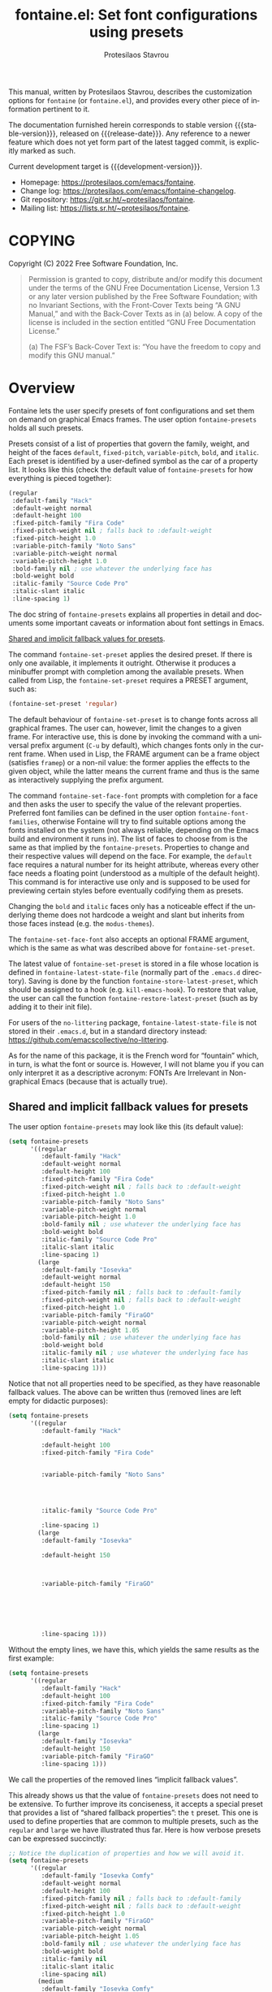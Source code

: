 #+title: fontaine.el: Set font configurations using presets
#+author: Protesilaos Stavrou
#+email: info@protesilaos.com
#+language: en
#+options: ':t toc:nil author:t email:t num:t
#+startup: content

#+macro: stable-version 0.2.0
#+macro: release-date 2022-05-09
#+macro: development-version 0.3.0-dev
#+macro: file @@texinfo:@file{@@$1@@texinfo:}@@
#+macro: space @@texinfo:@: @@
#+macro: kbd @@texinfo:@kbd{@@$1@@texinfo:}@@

#+export_file_name: fontaine.texi

#+texinfo_filename: fontaine.info
#+texinfo_dir_category: Emacs misc features
#+texinfo_dir_title: Fontaine: (fontaine)
#+texinfo_dir_desc: Set font configurations using presets
#+texinfo_header: @set MAINTAINERSITE @uref{https://protesilaos.com,maintainer webpage}
#+texinfo_header: @set MAINTAINER Protesilaos Stavrou
#+texinfo_header: @set MAINTAINEREMAIL @email{info@protesilaos.com}
#+texinfo_header: @set MAINTAINERCONTACT @uref{mailto:info@protesilaos.com,contact the maintainer}

#+texinfo: @insertcopying

This manual, written by Protesilaos Stavrou, describes the customization
options for =fontaine= (or =fontaine.el=), and provides every other piece of
information pertinent to it.

The documentation furnished herein corresponds to stable version
{{{stable-version}}}, released on {{{release-date}}}.  Any reference to
a newer feature which does not yet form part of the latest tagged
commit, is explicitly marked as such.

Current development target is {{{development-version}}}.

+ Homepage: https://protesilaos.com/emacs/fontaine.
+ Change log: https://protesilaos.com/emacs/fontaine-changelog.
+ Git repository: https://git.sr.ht/~protesilaos/fontaine.
+ Mailing list: https://lists.sr.ht/~protesilaos/fontaine.

#+toc: headlines 8 insert TOC here, with eight headline levels

* COPYING
:PROPERTIES:
:COPYING: t
:CUSTOM_ID: h:40b18bb2-4dc1-4202-bd0b-6fab535b2a0f
:END:

Copyright (C) 2022  Free Software Foundation, Inc.

#+begin_quote
Permission is granted to copy, distribute and/or modify this document
under the terms of the GNU Free Documentation License, Version 1.3 or
any later version published by the Free Software Foundation; with no
Invariant Sections, with the Front-Cover Texts being “A GNU Manual,” and
with the Back-Cover Texts as in (a) below.  A copy of the license is
included in the section entitled “GNU Free Documentation License.”

(a) The FSF’s Back-Cover Text is: “You have the freedom to copy and
modify this GNU manual.”
#+end_quote

* Overview
:PROPERTIES:
:CUSTOM_ID: h:62d716b4-44f7-4078-85d2-29a7da8ca253
:END:

#+vindex: fontaine-presets
Fontaine lets the user specify presets of font configurations and set
them on demand on graphical Emacs frames.  The user option
~fontaine-presets~ holds all such presets.

Presets consist of a list of properties that govern the family, weight,
and height of the faces ~default~, ~fixed-pitch~, ~variable-pitch~,
~bold~, and ~italic~.  Each preset is identified by a user-defined
symbol as the car of a property list.  It looks like this (check the
default value of ~fontaine-presets~ for how everything is pieced
together):

#+begin_src emacs-lisp
(regular
 :default-family "Hack"
 :default-weight normal
 :default-height 100
 :fixed-pitch-family "Fira Code"
 :fixed-pitch-weight nil ; falls back to :default-weight
 :fixed-pitch-height 1.0
 :variable-pitch-family "Noto Sans"
 :variable-pitch-weight normal
 :variable-pitch-height 1.0
 :bold-family nil ; use whatever the underlying face has
 :bold-weight bold
 :italic-family "Source Code Pro"
 :italic-slant italic
 :line-spacing 1)
#+end_src

The doc string of ~fontaine-presets~ explains all properties in detail
and documents some important caveats or information about font settings
in Emacs.

[[#h:35bc7f51-6368-4718-ad25-b276a1f2cc08][Shared and implicit fallback values for presets]].

#+findex: fontaine-set-preset
The command ~fontaine-set-preset~ applies the desired preset.  If there
is only one available, it implements it outright.  Otherwise it produces
a minibuffer prompt with completion among the available presets.  When
called from Lisp, the ~fontaine-set-preset~ requires a PRESET argument,
such as:

#+begin_src emacs-lisp
(fontaine-set-preset 'regular)
#+end_src

The default behaviour of ~fontaine-set-preset~ is to change fonts across
all graphical frames.  The user can, however, limit the changes to a
given frame.  For interactive use, this is done by invoking the command
with a universal prefix argument (=C-u= by default), which changes fonts
only in the current frame.  When used in Lisp, the FRAME argument can be
a frame object (satisfies ~framep~) or a non-nil value: the former
applies the effects to the given object, while the latter means the
current frame and thus is the same as interactively supplying the prefix
argument.

#+findex: fontaine-set-face-font
#+vindex: fontaine-font-families
The command ~fontaine-set-face-font~ prompts with completion for a face
and then asks the user to specify the value of the relevant properties.
Preferred font families can be defined in the user option
~fontaine-font-families~, otherwise Fontaine will try to find suitable
options among the fonts installed on the system (not always reliable,
depending on the Emacs build and environment it runs in).  The list of
faces to choose from is the same as that implied by the
~fontaine-presets~.  Properties to change and their respective values
will depend on the face.  For example, the ~default~ face requires a
natural number for its height attribute, whereas every other face needs
a floating point (understood as a multiple of the default height).  This
command is for interactive use only and is supposed to be used for
previewing certain styles before eventually codifying them as presets.

Changing the ~bold~ and ~italic~ faces only has a noticeable effect if
the underlying theme does not hardcode a weight and slant but inherits
from those faces instead (e.g. the ~modus-themes~).

The ~fontaine-set-face-font~ also accepts an optional FRAME argument,
which is the same as what was described above for ~fontaine-set-preset~.

#+vindex: fontaine-latest-state-file
#+findex: fontaine-store-latest-preset
#+findex: fontaine-restore-latest-preset
The latest value of ~fontaine-set-preset~ is stored in a file whose
location is defined in ~fontaine-latest-state-file~ (normally part of
the =.emacs.d= directory).  Saving is done by the function
~fontaine-store-latest-preset~, which should be assigned to a hook
(e.g. ~kill-emacs-hook~).  To restore that value, the user can call the
function ~fontaine-restore-latest-preset~ (such as by adding it to their
init file).

For users of the =no-littering= package, ~fontaine-latest-state-file~ is
not stored in their =.emacs.d=, but in a standard directory instead:
https://github.com/emacscollective/no-littering.

As for the name of this package, it is the French word for "fountain"
which, in turn, is what the font or source is.  However, I will not
blame you if you can only interpret it as a descriptive acronym: FONTs
Are Irrelevant in Non-graphical Emacs (because that is actually true).

** Shared and implicit fallback values for presets
:PROPERTIES:
:CUSTOM_ID: h:35bc7f51-6368-4718-ad25-b276a1f2cc08
:END:
#+cindex: Concise fontaine-presets

The user option ~fontaine-presets~ may look like this (its default
value):

#+begin_src emacs-lisp
(setq fontaine-presets
      '((regular
         :default-family "Hack"
         :default-weight normal
         :default-height 100
         :fixed-pitch-family "Fira Code"
         :fixed-pitch-weight nil ; falls back to :default-weight
         :fixed-pitch-height 1.0
         :variable-pitch-family "Noto Sans"
         :variable-pitch-weight normal
         :variable-pitch-height 1.0
         :bold-family nil ; use whatever the underlying face has
         :bold-weight bold
         :italic-family "Source Code Pro"
         :italic-slant italic
         :line-spacing 1)
        (large
         :default-family "Iosevka"
         :default-weight normal
         :default-height 150
         :fixed-pitch-family nil ; falls back to :default-family
         :fixed-pitch-weight nil ; falls back to :default-weight
         :fixed-pitch-height 1.0
         :variable-pitch-family "FiraGO"
         :variable-pitch-weight normal
         :variable-pitch-height 1.05
         :bold-family nil ; use whatever the underlying face has
         :bold-weight bold
         :italic-family nil ; use whatever the underlying face has
         :italic-slant italic
         :line-spacing 1)))
#+end_src

Notice that not all properties need to be specified, as they have
reasonable fallback values.  The above can be written thus (removed
lines are left empty for didactic purposes):

#+begin_src emacs-lisp
(setq fontaine-presets
      '((regular
         :default-family "Hack"

         :default-height 100
         :fixed-pitch-family "Fira Code"


         :variable-pitch-family "Noto Sans"




         :italic-family "Source Code Pro"

         :line-spacing 1)
        (large
         :default-family "Iosevka"

         :default-height 150



         :variable-pitch-family "FiraGO"






         :line-spacing 1)))
#+end_src

Without the empty lines, we have this, which yields the same results as
the first example:

#+begin_src emacs-lisp
(setq fontaine-presets
      '((regular
         :default-family "Hack"
         :default-height 100
         :fixed-pitch-family "Fira Code"
         :variable-pitch-family "Noto Sans"
         :italic-family "Source Code Pro"
         :line-spacing 1)
        (large
         :default-family "Iosevka"
         :default-height 150
         :variable-pitch-family "FiraGO"
         :line-spacing 1)))
#+end_src

We call the properties of the removed lines "implicit fallback values".

This already shows us that the value of ~fontaine-presets~ does not need
to be extensive.  To further improve its conciseness, it accepts a
special preset that provides a list of "shared fallback properties": the
=t= preset.  This one is used to define properties that are common to
multiple presets, such as the =regular= and =large= we have illustrated
thus far.  Here is how verbose presets can be expressed succinctly:

#+begin_src emacs-lisp
;; Notice the duplication of properties and how we will avoid it.
(setq fontaine-presets
      '((regular
         :default-family "Iosevka Comfy"
         :default-weight normal
         :default-height 100
         :fixed-pitch-family nil ; falls back to :default-family
         :fixed-pitch-weight nil ; falls back to :default-weight
         :fixed-pitch-height 1.0
         :variable-pitch-family "FiraGO"
         :variable-pitch-weight normal
         :variable-pitch-height 1.05
         :bold-family nil ; use whatever the underlying face has
         :bold-weight bold
         :italic-family nil
         :italic-slant italic
         :line-spacing nil)
        (medium
         :default-family "Iosevka Comfy"
         :default-weight semilight
         :default-height 140
         :fixed-pitch-family nil ; falls back to :default-family
         :fixed-pitch-weight nil ; falls back to :default-weight
         :fixed-pitch-height 1.0
         :variable-pitch-family "FiraGO"
         :variable-pitch-weight normal
         :variable-pitch-height 1.05
         :bold-family nil ; use whatever the underlying face has
         :bold-weight bold
         :italic-family nil
         :italic-slant italic
         :line-spacing nil)
        (large
         :default-family "Iosevka Comfy"
         :default-weight semilight
         :default-height 180
         :fixed-pitch-family nil ; falls back to :default-family
         :fixed-pitch-weight nil ; falls back to :default-weight
         :fixed-pitch-height 1.0
         :variable-pitch-family "FiraGO"
         :variable-pitch-weight normal
         :variable-pitch-height 1.05
         :bold-family nil ; use whatever the underlying face has
         :bold-weight extrabold
         :italic-family nil
         :italic-slant italic
         :line-spacing nil)))

(setq fontaine-presets
      '((regular
         :default-height 100)
        (medium
         :default-weight semilight
         :default-height 140)
        (large
         :default-weight semilight
         :default-height 180
         :bold-weight extrabold)
        (t ; our shared fallback properties
         :default-family "Iosevka Comfy"
         :default-weight normal
         ;; :default-height 100
         :fixed-pitch-family nil ; falls back to :default-family
         :fixed-pitch-weight nil ; falls back to :default-weight
         :fixed-pitch-height 1.0
         :variable-pitch-family "FiraGO"
         :variable-pitch-weight normal
         :variable-pitch-height 1.05
         :bold-family nil ; use whatever the underlying face has
         :bold-weight bold
         :italic-family nil
         :italic-slant italic
         :line-spacing nil)))
#+end_src

The =t= preset does not need to explicitly cover all properties.  It can
rely on the aforementioned "implicit fallback values" to further reduce
its verbosity (though the user can always write all properties if they
intend to change their values).  We then have this transformation:

#+begin_src emacs-lisp
;; The verbose form
(setq fontaine-presets
      '((regular
         :default-height 100)
        (medium
         :default-weight semilight
         :default-height 140)
        (large
         :default-weight semilight
         :default-height 180
         :bold-weight extrabold)
        (t ; our shared fallback properties
         :default-family "Iosevka Comfy"
         :default-weight normal
         ;; :default-height 100
         :fixed-pitch-family nil ; falls back to :default-family
         :fixed-pitch-weight nil ; falls back to :default-weight
         :fixed-pitch-height 1.0
         :variable-pitch-family "FiraGO"
         :variable-pitch-weight normal
         :variable-pitch-height 1.05
         :bold-family nil ; use whatever the underlying face has
         :bold-weight bold
         :italic-family nil
         :italic-slant italic
         :line-spacing nil)))

;; The concise one which relies on "implicit fallback values"
(setq fontaine-presets
      '((regular
         :default-height 100)
        (medium
         :default-weight semilight
         :default-height 140)
        (large
         :default-weight semilight
         :default-height 180
         :bold-weight extrabold)
        (t ; our shared fallback properties
         :default-family "Iosevka Comfy"
         :default-weight normal
         :variable-pitch-family "FiraGO"
         :variable-pitch-height 1.05)))
#+end_src

* Installation
:PROPERTIES:
:CUSTOM_ID: h:031b9bea-d42b-4be0-82c7-42712cde94cc
:END:
#+cindex: Installation instructions

** GNU ELPA package
:PROPERTIES:
:CUSTOM_ID: h:0f288b38-6da1-4628-8f78-4df56cbc8f2a
:END:

The package is available as =fontaine=.  Simply do:

: M-x package-refresh-contents
: M-x package-install

And search for it.

GNU ELPA provides the latest stable release.  Those who prefer to follow
the development process in order to report bugs or suggest changes, can
use the version of the package from the GNU-devel ELPA archive.  Read:
https://protesilaos.com/codelog/2022-05-13-emacs-elpa-devel/.

** Manual installation
:PROPERTIES:
:CUSTOM_ID: h:eba0f790-5261-4966-9c4a-ac6949de7415
:END:

Assuming your Emacs files are found in =~/.emacs.d/=, execute the
following commands in a shell prompt:

#+begin_src sh
cd ~/.emacs.d

# Create a directory for manually-installed packages
mkdir manual-packages

# Go to the new directory
cd manual-packages

# Clone this repo, naming it "fontaine"
git clone https://git.sr.ht/~protesilaos/fontaine fontaine
#+end_src

Finally, in your =init.el= (or equivalent) evaluate this:

#+begin_src emacs-lisp
;; Make Elisp files in that directory available to the user.
(add-to-list 'load-path "~/.emacs.d/manual-packages/fontaine")
#+end_src

Everything is in place to set up the package.

* Sample configuration
:PROPERTIES:
:CUSTOM_ID: h:c4567af0-6d88-4b94-962c-59702191a75d
:END:
#+cindex: Package configuration

Remember to read the relevant doc strings.

#+begin_src emacs-lisp
(require 'fontaine)

(setq fontaine-latest-state-file
      (locate-user-emacs-file "fontaine-latest-state.eld"))

(setq fontaine-presets
      '((regular
         :default-family "Hack"
         :default-weight normal
         :default-height 100
         :fixed-pitch-family "Fira Code"
         :fixed-pitch-weight nil ; falls back to :default-weight
         :fixed-pitch-height 1.0
         :variable-pitch-family "Noto Sans"
         :variable-pitch-weight normal
         :variable-pitch-height 1.0
         :bold-family nil ; use whatever the underlying face has
         :bold-weight bold
         :italic-family "Source Code Pro"
         :italic-slant italic
         :line-spacing 1)
        (large
         :default-family "Iosevka"
         :default-weight normal
         :default-height 150
         :fixed-pitch-family nil ; falls back to :default-family
         :fixed-pitch-weight nil ; falls back to :default-weight
         :fixed-pitch-height 1.0
         :variable-pitch-family "FiraGO"
         :variable-pitch-weight normal
         :variable-pitch-height 1.05
         :bold-family nil ; use whatever the underlying face has
         :bold-weight bold
         :italic-family nil ; use whatever the underlying face has
         :italic-slant italic
         :line-spacing 1)))

;; Recover last preset or fall back to desired style from
;; `fontaine-presets'.
(fontaine-set-preset (or (fontaine-restore-latest-preset) 'regular))

;; The other side of `fontaine-restore-latest-preset'.
(add-hook 'kill-emacs-hook #'fontaine-store-latest-preset)

;; fontaine does not define any key bindings.  This is just a sample that
;; respects the key binding conventions.  Evaluate:
;;
;;     (info "(elisp) Key Binding Conventions")
(define-key global-map (kbd "C-c f") #'fontaine-set-preset)
(define-key global-map (kbd "C-c F") #'fontaine-set-face-font)
#+end_src

* Acknowledgements
:PROPERTIES:
:CUSTOM_ID: h:3cf30d7d-e0a0-4835-8f25-570bab6cc3ed
:END:
#+cindex: Contributors

Fontaine is meant to be a collective effort.  Every bit of help matters.

+ Author/maintainer :: Protesilaos Stavrou.

+ Contributions to the code or manual :: Christopher League, Eli
  Zaretskii, Terry F. Torrey.

+ Ideas and user feedback :: Ted Reed.

* GNU Free Documentation License
:PROPERTIES:
:APPENDIX: t
:CUSTOM_ID: h:2d84e73e-c143-43b5-b388-a6765da974ea
:END:

#+texinfo: @include doclicense.texi

#+begin_export html
<pre>

                GNU Free Documentation License
                 Version 1.3, 3 November 2008


 Copyright (C) 2000, 2001, 2002, 2007, 2008 Free Software Foundation, Inc.
     <https://fsf.org/>
 Everyone is permitted to copy and distribute verbatim copies
 of this license document, but changing it is not allowed.

0. PREAMBLE

The purpose of this License is to make a manual, textbook, or other
functional and useful document "free" in the sense of freedom: to
assure everyone the effective freedom to copy and redistribute it,
with or without modifying it, either commercially or noncommercially.
Secondarily, this License preserves for the author and publisher a way
to get credit for their work, while not being considered responsible
for modifications made by others.

This License is a kind of "copyleft", which means that derivative
works of the document must themselves be free in the same sense.  It
complements the GNU General Public License, which is a copyleft
license designed for free software.

We have designed this License in order to use it for manuals for free
software, because free software needs free documentation: a free
program should come with manuals providing the same freedoms that the
software does.  But this License is not limited to software manuals;
it can be used for any textual work, regardless of subject matter or
whether it is published as a printed book.  We recommend this License
principally for works whose purpose is instruction or reference.


1. APPLICABILITY AND DEFINITIONS

This License applies to any manual or other work, in any medium, that
contains a notice placed by the copyright holder saying it can be
distributed under the terms of this License.  Such a notice grants a
world-wide, royalty-free license, unlimited in duration, to use that
work under the conditions stated herein.  The "Document", below,
refers to any such manual or work.  Any member of the public is a
licensee, and is addressed as "you".  You accept the license if you
copy, modify or distribute the work in a way requiring permission
under copyright law.

A "Modified Version" of the Document means any work containing the
Document or a portion of it, either copied verbatim, or with
modifications and/or translated into another language.

A "Secondary Section" is a named appendix or a front-matter section of
the Document that deals exclusively with the relationship of the
publishers or authors of the Document to the Document's overall
subject (or to related matters) and contains nothing that could fall
directly within that overall subject.  (Thus, if the Document is in
part a textbook of mathematics, a Secondary Section may not explain
any mathematics.)  The relationship could be a matter of historical
connection with the subject or with related matters, or of legal,
commercial, philosophical, ethical or political position regarding
them.

The "Invariant Sections" are certain Secondary Sections whose titles
are designated, as being those of Invariant Sections, in the notice
that says that the Document is released under this License.  If a
section does not fit the above definition of Secondary then it is not
allowed to be designated as Invariant.  The Document may contain zero
Invariant Sections.  If the Document does not identify any Invariant
Sections then there are none.

The "Cover Texts" are certain short passages of text that are listed,
as Front-Cover Texts or Back-Cover Texts, in the notice that says that
the Document is released under this License.  A Front-Cover Text may
be at most 5 words, and a Back-Cover Text may be at most 25 words.

A "Transparent" copy of the Document means a machine-readable copy,
represented in a format whose specification is available to the
general public, that is suitable for revising the document
straightforwardly with generic text editors or (for images composed of
pixels) generic paint programs or (for drawings) some widely available
drawing editor, and that is suitable for input to text formatters or
for automatic translation to a variety of formats suitable for input
to text formatters.  A copy made in an otherwise Transparent file
format whose markup, or absence of markup, has been arranged to thwart
or discourage subsequent modification by readers is not Transparent.
An image format is not Transparent if used for any substantial amount
of text.  A copy that is not "Transparent" is called "Opaque".

Examples of suitable formats for Transparent copies include plain
ASCII without markup, Texinfo input format, LaTeX input format, SGML
or XML using a publicly available DTD, and standard-conforming simple
HTML, PostScript or PDF designed for human modification.  Examples of
transparent image formats include PNG, XCF and JPG.  Opaque formats
include proprietary formats that can be read and edited only by
proprietary word processors, SGML or XML for which the DTD and/or
processing tools are not generally available, and the
machine-generated HTML, PostScript or PDF produced by some word
processors for output purposes only.

The "Title Page" means, for a printed book, the title page itself,
plus such following pages as are needed to hold, legibly, the material
this License requires to appear in the title page.  For works in
formats which do not have any title page as such, "Title Page" means
the text near the most prominent appearance of the work's title,
preceding the beginning of the body of the text.

The "publisher" means any person or entity that distributes copies of
the Document to the public.

A section "Entitled XYZ" means a named subunit of the Document whose
title either is precisely XYZ or contains XYZ in parentheses following
text that translates XYZ in another language.  (Here XYZ stands for a
specific section name mentioned below, such as "Acknowledgements",
"Dedications", "Endorsements", or "History".)  To "Preserve the Title"
of such a section when you modify the Document means that it remains a
section "Entitled XYZ" according to this definition.

The Document may include Warranty Disclaimers next to the notice which
states that this License applies to the Document.  These Warranty
Disclaimers are considered to be included by reference in this
License, but only as regards disclaiming warranties: any other
implication that these Warranty Disclaimers may have is void and has
no effect on the meaning of this License.

2. VERBATIM COPYING

You may copy and distribute the Document in any medium, either
commercially or noncommercially, provided that this License, the
copyright notices, and the license notice saying this License applies
to the Document are reproduced in all copies, and that you add no
other conditions whatsoever to those of this License.  You may not use
technical measures to obstruct or control the reading or further
copying of the copies you make or distribute.  However, you may accept
compensation in exchange for copies.  If you distribute a large enough
number of copies you must also follow the conditions in section 3.

You may also lend copies, under the same conditions stated above, and
you may publicly display copies.


3. COPYING IN QUANTITY

If you publish printed copies (or copies in media that commonly have
printed covers) of the Document, numbering more than 100, and the
Document's license notice requires Cover Texts, you must enclose the
copies in covers that carry, clearly and legibly, all these Cover
Texts: Front-Cover Texts on the front cover, and Back-Cover Texts on
the back cover.  Both covers must also clearly and legibly identify
you as the publisher of these copies.  The front cover must present
the full title with all words of the title equally prominent and
visible.  You may add other material on the covers in addition.
Copying with changes limited to the covers, as long as they preserve
the title of the Document and satisfy these conditions, can be treated
as verbatim copying in other respects.

If the required texts for either cover are too voluminous to fit
legibly, you should put the first ones listed (as many as fit
reasonably) on the actual cover, and continue the rest onto adjacent
pages.

If you publish or distribute Opaque copies of the Document numbering
more than 100, you must either include a machine-readable Transparent
copy along with each Opaque copy, or state in or with each Opaque copy
a computer-network location from which the general network-using
public has access to download using public-standard network protocols
a complete Transparent copy of the Document, free of added material.
If you use the latter option, you must take reasonably prudent steps,
when you begin distribution of Opaque copies in quantity, to ensure
that this Transparent copy will remain thus accessible at the stated
location until at least one year after the last time you distribute an
Opaque copy (directly or through your agents or retailers) of that
edition to the public.

It is requested, but not required, that you contact the authors of the
Document well before redistributing any large number of copies, to
give them a chance to provide you with an updated version of the
Document.


4. MODIFICATIONS

You may copy and distribute a Modified Version of the Document under
the conditions of sections 2 and 3 above, provided that you release
the Modified Version under precisely this License, with the Modified
Version filling the role of the Document, thus licensing distribution
and modification of the Modified Version to whoever possesses a copy
of it.  In addition, you must do these things in the Modified Version:

A. Use in the Title Page (and on the covers, if any) a title distinct
   from that of the Document, and from those of previous versions
   (which should, if there were any, be listed in the History section
   of the Document).  You may use the same title as a previous version
   if the original publisher of that version gives permission.
B. List on the Title Page, as authors, one or more persons or entities
   responsible for authorship of the modifications in the Modified
   Version, together with at least five of the principal authors of the
   Document (all of its principal authors, if it has fewer than five),
   unless they release you from this requirement.
C. State on the Title page the name of the publisher of the
   Modified Version, as the publisher.
D. Preserve all the copyright notices of the Document.
E. Add an appropriate copyright notice for your modifications
   adjacent to the other copyright notices.
F. Include, immediately after the copyright notices, a license notice
   giving the public permission to use the Modified Version under the
   terms of this License, in the form shown in the Addendum below.
G. Preserve in that license notice the full lists of Invariant Sections
   and required Cover Texts given in the Document's license notice.
H. Include an unaltered copy of this License.
I. Preserve the section Entitled "History", Preserve its Title, and add
   to it an item stating at least the title, year, new authors, and
   publisher of the Modified Version as given on the Title Page.  If
   there is no section Entitled "History" in the Document, create one
   stating the title, year, authors, and publisher of the Document as
   given on its Title Page, then add an item describing the Modified
   Version as stated in the previous sentence.
J. Preserve the network location, if any, given in the Document for
   public access to a Transparent copy of the Document, and likewise
   the network locations given in the Document for previous versions
   it was based on.  These may be placed in the "History" section.
   You may omit a network location for a work that was published at
   least four years before the Document itself, or if the original
   publisher of the version it refers to gives permission.
K. For any section Entitled "Acknowledgements" or "Dedications",
   Preserve the Title of the section, and preserve in the section all
   the substance and tone of each of the contributor acknowledgements
   and/or dedications given therein.
L. Preserve all the Invariant Sections of the Document,
   unaltered in their text and in their titles.  Section numbers
   or the equivalent are not considered part of the section titles.
M. Delete any section Entitled "Endorsements".  Such a section
   may not be included in the Modified Version.
N. Do not retitle any existing section to be Entitled "Endorsements"
   or to conflict in title with any Invariant Section.
O. Preserve any Warranty Disclaimers.

If the Modified Version includes new front-matter sections or
appendices that qualify as Secondary Sections and contain no material
copied from the Document, you may at your option designate some or all
of these sections as invariant.  To do this, add their titles to the
list of Invariant Sections in the Modified Version's license notice.
These titles must be distinct from any other section titles.

You may add a section Entitled "Endorsements", provided it contains
nothing but endorsements of your Modified Version by various
parties--for example, statements of peer review or that the text has
been approved by an organization as the authoritative definition of a
standard.

You may add a passage of up to five words as a Front-Cover Text, and a
passage of up to 25 words as a Back-Cover Text, to the end of the list
of Cover Texts in the Modified Version.  Only one passage of
Front-Cover Text and one of Back-Cover Text may be added by (or
through arrangements made by) any one entity.  If the Document already
includes a cover text for the same cover, previously added by you or
by arrangement made by the same entity you are acting on behalf of,
you may not add another; but you may replace the old one, on explicit
permission from the previous publisher that added the old one.

The author(s) and publisher(s) of the Document do not by this License
give permission to use their names for publicity for or to assert or
imply endorsement of any Modified Version.


5. COMBINING DOCUMENTS

You may combine the Document with other documents released under this
License, under the terms defined in section 4 above for modified
versions, provided that you include in the combination all of the
Invariant Sections of all of the original documents, unmodified, and
list them all as Invariant Sections of your combined work in its
license notice, and that you preserve all their Warranty Disclaimers.

The combined work need only contain one copy of this License, and
multiple identical Invariant Sections may be replaced with a single
copy.  If there are multiple Invariant Sections with the same name but
different contents, make the title of each such section unique by
adding at the end of it, in parentheses, the name of the original
author or publisher of that section if known, or else a unique number.
Make the same adjustment to the section titles in the list of
Invariant Sections in the license notice of the combined work.

In the combination, you must combine any sections Entitled "History"
in the various original documents, forming one section Entitled
"History"; likewise combine any sections Entitled "Acknowledgements",
and any sections Entitled "Dedications".  You must delete all sections
Entitled "Endorsements".


6. COLLECTIONS OF DOCUMENTS

You may make a collection consisting of the Document and other
documents released under this License, and replace the individual
copies of this License in the various documents with a single copy
that is included in the collection, provided that you follow the rules
of this License for verbatim copying of each of the documents in all
other respects.

You may extract a single document from such a collection, and
distribute it individually under this License, provided you insert a
copy of this License into the extracted document, and follow this
License in all other respects regarding verbatim copying of that
document.


7. AGGREGATION WITH INDEPENDENT WORKS

A compilation of the Document or its derivatives with other separate
and independent documents or works, in or on a volume of a storage or
distribution medium, is called an "aggregate" if the copyright
resulting from the compilation is not used to limit the legal rights
of the compilation's users beyond what the individual works permit.
When the Document is included in an aggregate, this License does not
apply to the other works in the aggregate which are not themselves
derivative works of the Document.

If the Cover Text requirement of section 3 is applicable to these
copies of the Document, then if the Document is less than one half of
the entire aggregate, the Document's Cover Texts may be placed on
covers that bracket the Document within the aggregate, or the
electronic equivalent of covers if the Document is in electronic form.
Otherwise they must appear on printed covers that bracket the whole
aggregate.


8. TRANSLATION

Translation is considered a kind of modification, so you may
distribute translations of the Document under the terms of section 4.
Replacing Invariant Sections with translations requires special
permission from their copyright holders, but you may include
translations of some or all Invariant Sections in addition to the
original versions of these Invariant Sections.  You may include a
translation of this License, and all the license notices in the
Document, and any Warranty Disclaimers, provided that you also include
the original English version of this License and the original versions
of those notices and disclaimers.  In case of a disagreement between
the translation and the original version of this License or a notice
or disclaimer, the original version will prevail.

If a section in the Document is Entitled "Acknowledgements",
"Dedications", or "History", the requirement (section 4) to Preserve
its Title (section 1) will typically require changing the actual
title.


9. TERMINATION

You may not copy, modify, sublicense, or distribute the Document
except as expressly provided under this License.  Any attempt
otherwise to copy, modify, sublicense, or distribute it is void, and
will automatically terminate your rights under this License.

However, if you cease all violation of this License, then your license
from a particular copyright holder is reinstated (a) provisionally,
unless and until the copyright holder explicitly and finally
terminates your license, and (b) permanently, if the copyright holder
fails to notify you of the violation by some reasonable means prior to
60 days after the cessation.

Moreover, your license from a particular copyright holder is
reinstated permanently if the copyright holder notifies you of the
violation by some reasonable means, this is the first time you have
received notice of violation of this License (for any work) from that
copyright holder, and you cure the violation prior to 30 days after
your receipt of the notice.

Termination of your rights under this section does not terminate the
licenses of parties who have received copies or rights from you under
this License.  If your rights have been terminated and not permanently
reinstated, receipt of a copy of some or all of the same material does
not give you any rights to use it.


10. FUTURE REVISIONS OF THIS LICENSE

The Free Software Foundation may publish new, revised versions of the
GNU Free Documentation License from time to time.  Such new versions
will be similar in spirit to the present version, but may differ in
detail to address new problems or concerns.  See
https://www.gnu.org/licenses/.

Each version of the License is given a distinguishing version number.
If the Document specifies that a particular numbered version of this
License "or any later version" applies to it, you have the option of
following the terms and conditions either of that specified version or
of any later version that has been published (not as a draft) by the
Free Software Foundation.  If the Document does not specify a version
number of this License, you may choose any version ever published (not
as a draft) by the Free Software Foundation.  If the Document
specifies that a proxy can decide which future versions of this
License can be used, that proxy's public statement of acceptance of a
version permanently authorizes you to choose that version for the
Document.

11. RELICENSING

"Massive Multiauthor Collaboration Site" (or "MMC Site") means any
World Wide Web server that publishes copyrightable works and also
provides prominent facilities for anybody to edit those works.  A
public wiki that anybody can edit is an example of such a server.  A
"Massive Multiauthor Collaboration" (or "MMC") contained in the site
means any set of copyrightable works thus published on the MMC site.

"CC-BY-SA" means the Creative Commons Attribution-Share Alike 3.0
license published by Creative Commons Corporation, a not-for-profit
corporation with a principal place of business in San Francisco,
California, as well as future copyleft versions of that license
published by that same organization.

"Incorporate" means to publish or republish a Document, in whole or in
part, as part of another Document.

An MMC is "eligible for relicensing" if it is licensed under this
License, and if all works that were first published under this License
somewhere other than this MMC, and subsequently incorporated in whole or
in part into the MMC, (1) had no cover texts or invariant sections, and
(2) were thus incorporated prior to November 1, 2008.

The operator of an MMC Site may republish an MMC contained in the site
under CC-BY-SA on the same site at any time before August 1, 2009,
provided the MMC is eligible for relicensing.


ADDENDUM: How to use this License for your documents

To use this License in a document you have written, include a copy of
the License in the document and put the following copyright and
license notices just after the title page:

    Copyright (c)  YEAR  YOUR NAME.
    Permission is granted to copy, distribute and/or modify this document
    under the terms of the GNU Free Documentation License, Version 1.3
    or any later version published by the Free Software Foundation;
    with no Invariant Sections, no Front-Cover Texts, and no Back-Cover Texts.
    A copy of the license is included in the section entitled "GNU
    Free Documentation License".

If you have Invariant Sections, Front-Cover Texts and Back-Cover Texts,
replace the "with...Texts." line with this:

    with the Invariant Sections being LIST THEIR TITLES, with the
    Front-Cover Texts being LIST, and with the Back-Cover Texts being LIST.

If you have Invariant Sections without Cover Texts, or some other
combination of the three, merge those two alternatives to suit the
situation.

If your document contains nontrivial examples of program code, we
recommend releasing these examples in parallel under your choice of
free software license, such as the GNU General Public License,
to permit their use in free software.
</pre>
#+end_export

#+html: <!--

* Indices
:PROPERTIES:
:CUSTOM_ID: h:0325b677-0b1b-426e-a5d5-ddc225fde6fa
:END:

** Function index
:PROPERTIES:
:INDEX: fn
:CUSTOM_ID: h:40430725-fd7f-47ac-9a29-913942e84a57
:END:

** Variable index
:PROPERTIES:
:INDEX: vr
:CUSTOM_ID: h:91f3c207-8149-4f9a-89cf-b8726e4e4415
:END:

** Concept index
:PROPERTIES:
:INDEX: cp
:CUSTOM_ID: h:2b11517a-b67f-494f-b111-1c6195e8a2fc
:END:

#+html: -->
